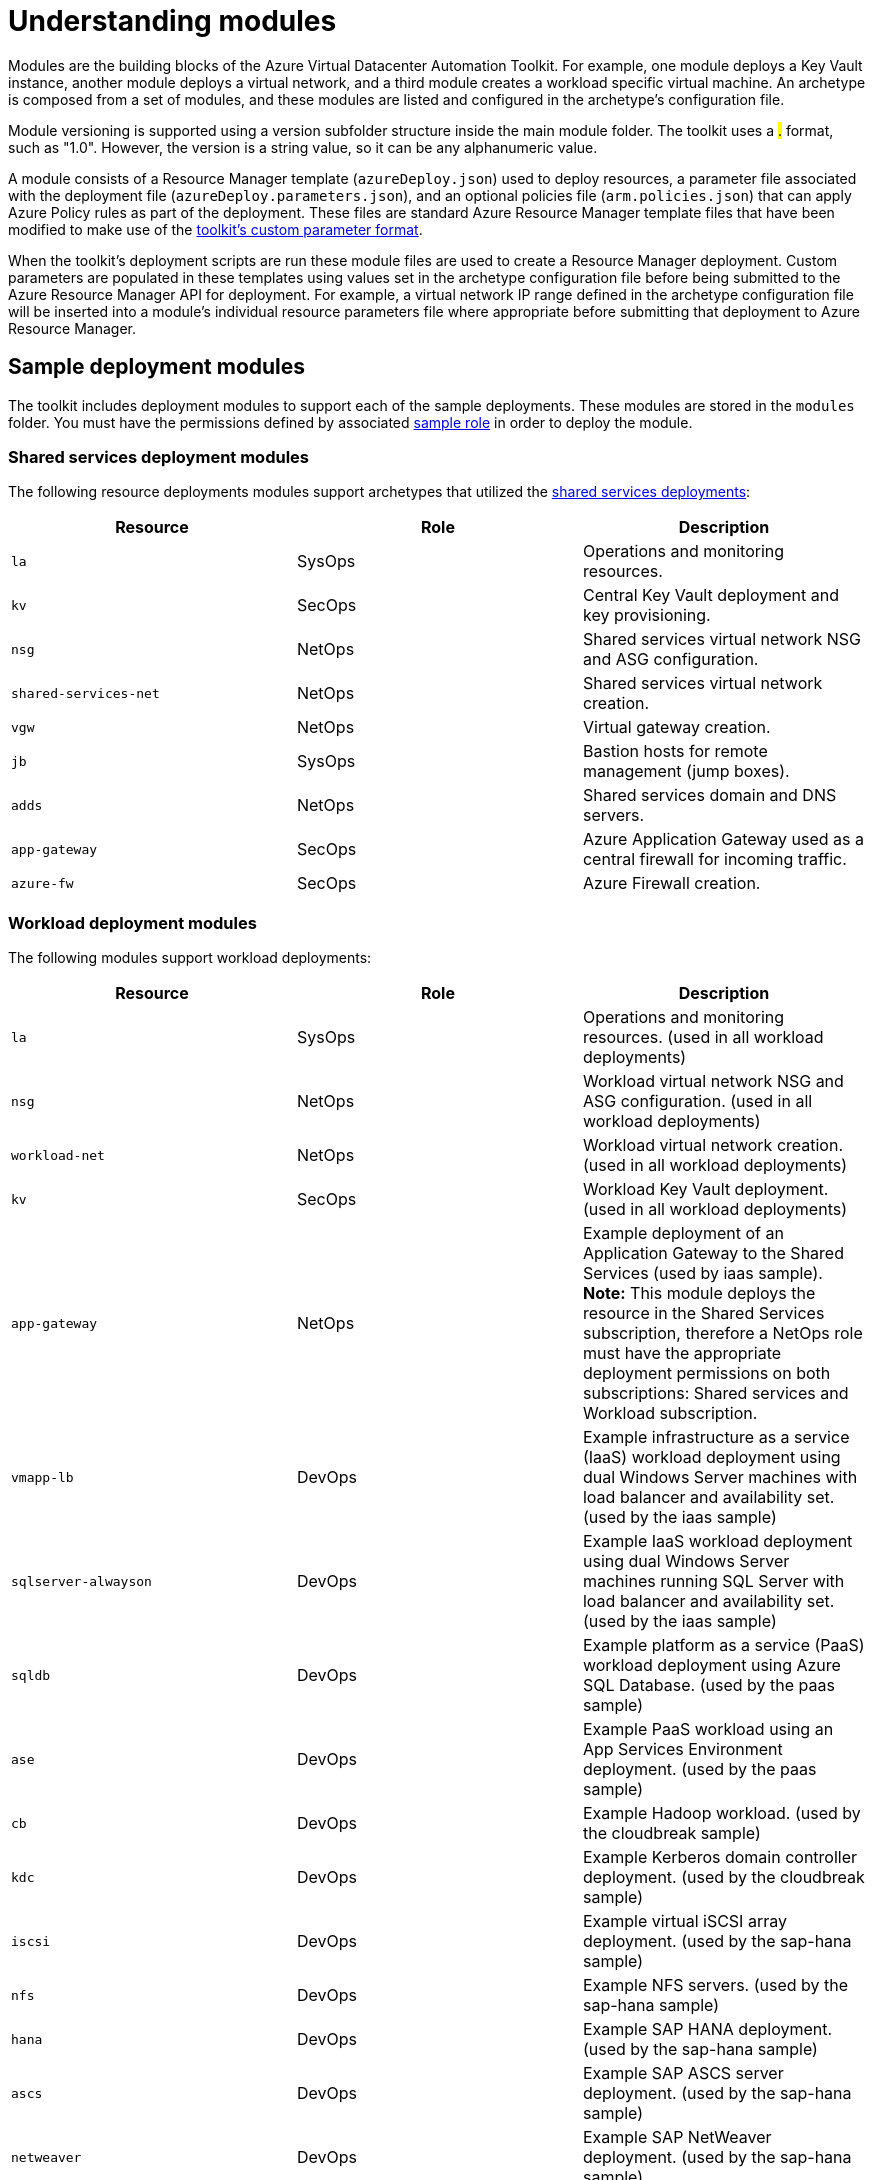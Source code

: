 = Understanding modules

Modules are the building blocks of the Azure Virtual Datacenter Automation Toolkit. For example, one module deploys a Key Vault instance, another module deploys a virtual network, and a third module creates a workload specific virtual machine. An archetype is composed from a set of modules, and these modules are listed and configured in the archetype's configuration file.

Module versioning is supported using a version subfolder structure inside the main module folder. The toolkit uses a #.# format, such as "1.0". However, the version is a string value, so it can be any alphanumeric value.

A module consists of a Resource Manager template (`azureDeploy.json`) used to deploy resources, a parameter file associated with the deployment file (`azureDeploy.parameters.json`), and an optional policies file (`arm.policies.json`) that can apply Azure Policy rules as part of the deployment. These files are standard Azure Resource Manager template files that have been modified to make use of the link:../archetypes/configuration-files.adoc#referencing-other-parameters[toolkit's custom parameter format].

When the toolkit's deployment scripts are run these module files are used to create a Resource Manager deployment. Custom parameters are populated in these templates using values set in the archetype configuration file before being submitted to the Azure Resource Manager API for deployment. For example, a virtual network IP range defined in the archetype configuration file will be inserted into a module's individual resource parameters file where appropriate before submitting that deployment to Azure Resource Manager.

== Sample deployment modules

The toolkit includes deployment modules to support each of the sample deployments. These modules are stored in the `modules` folder. You must have the permissions defined by associated link:roles.md[sample role] in order to deploy the module.

=== Shared services deployment modules

The following resource deployments modules support archetypes that utilized the link:../archetypes/shared-services/overview.adoc[shared services deployments]:

[options="header",cols="a,,"]
|===
| Resource | Role | Description

| `la`
| SysOps
| Operations and monitoring resources.

| `kv`
| SecOps
| Central Key Vault deployment and key provisioning.

| `nsg`
| NetOps
| Shared services virtual network NSG and ASG configuration.

| `shared-services-net`
| NetOps
| Shared services virtual network creation.

| `vgw`
| NetOps
| Virtual gateway creation.

| `jb`
| SysOps
| Bastion hosts for remote management (jump boxes).

| `adds`
| NetOps
| Shared services domain and DNS servers.

| `app-gateway`
| SecOps
| Azure Application Gateway used as a central firewall for incoming traffic.

| `azure-fw`
| SecOps
| Azure Firewall creation.
|===

=== Workload deployment modules

The following  modules support workload deployments:

[options="header",cols="a,,"]
|===
| Resource | Role | Description

| `la`
| SysOps
| Operations and monitoring resources. (used in all workload deployments)

| `nsg`
| NetOps
| Workload virtual network NSG and ASG configuration. (used in all workload deployments)

| `workload-net`
| NetOps
| Workload virtual network creation. (used in all workload deployments)

| `kv`
| SecOps
| Workload Key Vault deployment. (used in all workload deployments)

| `app-gateway`
| NetOps
| Example deployment of an Application Gateway to the Shared Services (used by iaas sample). **Note:** This module deploys the resource in the Shared Services subscription, therefore a NetOps role must have the appropriate deployment permissions on both subscriptions: Shared services and Workload subscription.

| `vmapp-lb`
| DevOps
| Example infrastructure as a service (IaaS) workload deployment using dual Windows Server machines with load balancer and availability set. (used by the iaas sample)

| `sqlserver-alwayson`
| DevOps
| Example IaaS workload deployment using dual Windows Server machines running SQL Server with load balancer and availability set. (used by the iaas sample)

| `sqldb`
| DevOps
| Example platform as a service (PaaS) workload deployment using Azure SQL Database. (used by the paas sample)

| `ase`
| DevOps
| Example PaaS workload using an App Services Environment deployment. (used by the paas sample)

| `cb`
| DevOps
| Example Hadoop workload. (used by the cloudbreak sample)  

| `kdc`
| DevOps
| Example Kerberos domain controller deployment. (used by the cloudbreak sample)

| `iscsi`
| DevOps
| Example virtual iSCSI array deployment. (used by the sap-hana sample)

| `nfs`
| DevOps
| Example NFS servers. (used by the sap-hana sample)

| `hana`
| DevOps
| Example SAP HANA deployment. (used by the sap-hana sample)

| `ascs`
| DevOps
| Example SAP ASCS server deployment. (used by the sap-hana sample)

| `netweaver`
| DevOps
| Example SAP NetWeaver deployment. (used by the sap-hana sample)
|===

=== Simulated on-premises modules

The following modules support deploying a simulated on-premises environment:

[options="header",cols="a,"]
|===
| Resource | Description

| `nsg`
| Simulated on-premises virtual network NSG and ASG configuration.
| `net`
| Simulated on-premises virtual network.
| `ad`
| Simulated on-premises active directory servers.
| `vgw`
| Virtual gateway used to connect the simulated on-premises network with the shared services network.
|===

== Resource dependencies and deployment output

Modules may depend on other resources provisioned earlier in the overall deployment process. For instance, the virtual machines in the `adds` deployment module can't be created without first creating the required on-premises connected virtual network.

Modules may need to know the names and settings of resources created by deployments they depend on. To provide this information, the toolkit uses the output generated by Azure Resource Manager from each resource deployment.

To share this output between resource deployments, the automation script creates a shared Azure Storage location in your subscription. Deployment output is written to the location, and subsequent resource deployments can load this output and integrate these settings with its own deployment parameters.

By default, the first time the automation script is run, a new resource group named `vdc-storage-rg` is created in the target subscription. All deployments use this resource group when creating storage accounts for saving deployment output. Storage account names can be specified using the `vdc-storage-account-name` parameter in the archetype configuration file.

Note that workload deployments may rely on output generated during the shared services deployment, so you must use the same storage account used by their associated shared services to access that output.

== Virtual machine configuration scripts

Certain resources, particularly virtual machines that require configuration after creation, may need additional scripts or other files included as part of their Resource Manager deployment. These files are stored in the link:../../scripts[`scripts`] folder. They need to be uploaded to the same storage account as the deployment output before submitting the deployment to Resource Manager.

By default, resource deployments _do not upload_ these scripts. For modules that require these scripts, use the `--upload-scripts` argument when launching the automation script to upload these scripts to the correct location. Every time this upload process is performed, the entire contents of the `scripts` folder is copied to storage, overwriting any previous versions.

See the link:reference/script-vdc.adoc[reference documentation for the automation script] for more details.

== Deployment validation and integration testing

The toolkit also includes tools that allow you test updates to your deployment templates and parameter files without the need to actually deploy all of your resources to Azure:

- link:../use/deployment-validation.adoc[Deployment validation] checks that your deployment templates and parameter files are valid for use with Resource Manager before running a deployment or confirming a previously run deployment has succeeded.

- link:../extend/integration-testing.adoc[Integration testing] allows you to record the results of a successful deployment and use that recording to quickly confirm any updates you've made are valid before checking these changes into source control.

== Next steps

Learn how to link:../setup/readme.md[setup the toolkit].
